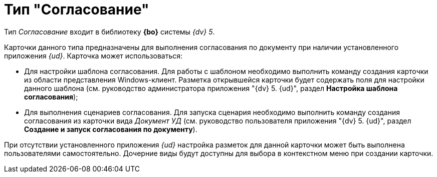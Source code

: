 = Тип "Согласование"

Тип _Согласование_ входит в библиотеку *{bo}* системы _{dv} 5_.

Карточки данного типа предназначены для выполнения согласования по документу при наличии установленного приложения _{ud}_. Карточка может использоваться:

* Для настройки шаблона согласования. Для работы с шаблоном необходимо выполнить команду создания карточки из области представления Windows-клиент. Разметка открывшейся карточки будет содержать поля для настройки данного шаблона (см. руководство администратора приложения "{dv} 5. {ud}", раздел *Настройка шаблона согласования*);
* Для выполнения сценариев согласования. Для запуска сценария необходимо выполнить команду создания согласования из карточки вида _Документ УД_ (см. руководство пользователя приложения "{dv} 5. {ud}", раздел *Создание и запуск согласования по документу*).

При отсутствии установленного приложения _{ud}_ настройка разметок для данной карточки может быть выполнена пользователями самостоятельно. Дочерние виды будут доступны для выбора в контекстном меню при создании карточки.
